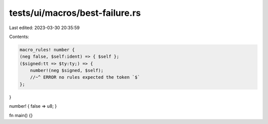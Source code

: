 tests/ui/macros/best-failure.rs
===============================

Last edited: 2023-03-30 20:35:59

Contents:

.. code-block:: rs

    macro_rules! number {
    (neg false, $self:ident) => { $self };
    ($signed:tt => $ty:ty;) => {
        number!(neg $signed, $self);
        //~^ ERROR no rules expected the token `$`
    };
}

number! { false => u8; }

fn main() {}


